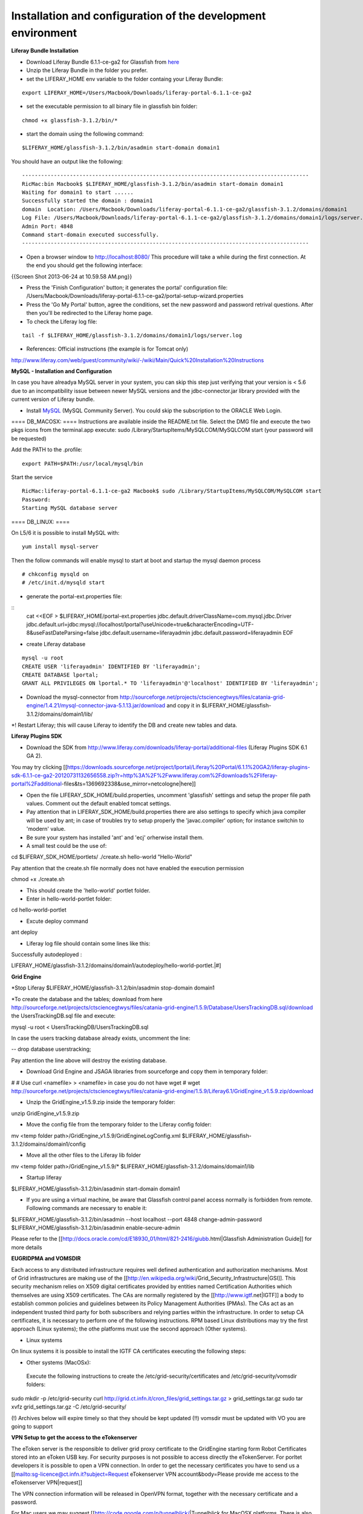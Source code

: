 *************************************************************
Installation and configuration of the development environment
*************************************************************

**Liferay Bundle Installation**

* Download Liferay Bundle 6.1.1-ce-ga2 for Glassfish from `here <http://sourceforge.net/projects/lportal/files/Liferay%20Portal/6.1.1%20GA2/liferay-portal-glassfish-6.1.1-ce-ga2-20120731132656558.zip/download>`_

* Unzip the Liferay Bundle in the folder you prefer.

* set the LIFERAY_HOME env variable to the folder containg your Liferay Bundle:

::

	export LIFERAY_HOME=/Users/Macbook/Downloads/liferay-portal-6.1.1-ce-ga2


* set the executable permission to all binary file in glassfish bin folder:

::

	chmod +x glassfish-3.1.2/bin/*

* start the domain using the following command:

::

	$LIFERAY_HOME/glassfish-3.1.2/bin/asadmin start-domain domain1

You should have an output like the following:

::

	------------------------------------------------------------------------------------------
	RicMac:bin Macbook$ $LIFERAY_HOME/glassfish-3.1.2/bin/asadmin start-domain domain1
	Waiting for domain1 to start ......
	Successfully started the domain : domain1
	domain  Location: /Users/Macbook/Downloads/liferay-portal-6.1.1-ce-ga2/glassfish-3.1.2/domains/domain1
	Log File: /Users/Macbook/Downloads/liferay-portal-6.1.1-ce-ga2/glassfish-3.1.2/domains/domain1/logs/server.log
	Admin Port: 4848
	Command start-domain executed successfully.
	------------------------------------------------------------------------------------------

* Open a browser window to http://localhost:8080/ This procedure will take a while during the first connection. At the end you should get the following interface:

{{Screen Shot 2013-06-24 at 10.59.58 AM.png}}

* Press the 'Finish Configuration' button; it generates the portal' configuration file: /Users/Macbook/Downloads/liferay-portal-6.1.1-ce-ga2/portal-setup-wizard.properties

* Press the 'Go My Portal' button, agree the conditions, set the new password and password retrival questions. After then you'll be redirected to the Liferay home page.

* To check the Liferay log file:

::

	tail -f $LIFERAY_HOME/glassfish-3.1.2/domains/domain1/logs/server.log

* References:  Official instructions (the example is for Tomcat only)

http://www.liferay.com/web/guest/community/wiki/-/wiki/Main/Quick%20Installation%20Instructions

**MySQL - Installation and Configuration**

In case you have alreadya MySQL server in your system, you can skip this step just verifying that your version is < 5.6 due to an incompatibility issue between newer MySQL versions and the jdbc-connector.jar library provided with the current version of Liferay bundle.

* Install `MySQL <http://dev.mysql.com/downloads/>`_ (MySQL Community Server). You could skip the subscription to the ORACLE Web Login.

==== DB_MACOSX: ====
Instructions are available inside the README.txt file. Select the DMG file and execute the two pkgs icons from the terminal.app execute: sudo /Library/StartupItems/MySQLCOM/MySQLCOM start
(your password will be requested)

Add the PATH to the .profile:

::

	export PATH=$PATH:/usr/local/mysql/bin


Start the service

::

	RicMac:liferay-portal-6.1.1-ce-ga2 Macbook$ sudo /Library/StartupItems/MySQLCOM/MySQLCOM start
	Password:
	Starting MySQL database server

==== DB_LINUX: ====

On L5/6 it is possible to install MySQL with:

::

	yum install mysql-server

Then the follow commands will enable mysql to start at boot and startup the mysql daemon process

::

	# chkconfig mysqld on
	# /etc/init.d/mysqld start


* generate the portal-ext.properties file:


::
	cat <<EOF > $LIFERAY_HOME/portal-ext.properties
	jdbc.default.driverClassName=com.mysql.jdbc.Driver
	jdbc.default.url=jdbc:mysql://localhost/lportal?useUnicode=true&characterEncoding=UTF-8&useFastDateParsing=false
	jdbc.default.username=liferayadmin
	jdbc.default.password=liferayadmin
	EOF

* create Liferay database

::

	mysql -u root
	CREATE USER 'liferayadmin' IDENTIFIED BY 'liferayadmin';
	CREATE DATABASE lportal;
	GRANT ALL PRIVILEGES ON lportal.* TO 'liferayadmin'@'localhost' IDENTIFIED BY 'liferayadmin';

* Download the mysql-connector from http://sourceforge.net/projects/ctsciencegtwys/files/catania-grid-engine/1.4.21/mysql-connector-java-5.1.13.jar/download and copy it in $LIFERAY_HOME/glassfish-3.1.2/domains/domain1/lib/

*! Restart Liferay; this will cause Liferay to identify the DB and create new tables and data.

.. code:: bash
	$LIFERAY_HOME/glassfish-3.1.2/bin/asadmin stop-domain domain1 && \
	$LIFERAY_HOME/glassfish-3.1.2/bin/asadmin start-domain domain1


**Liferay Plugins SDK**

* Download the SDK from http://www.liferay.com/downloads/liferay-portal/additional-files (Liferay Plugins SDK 6.1 GA 2).
You may try clicking [[https://downloads.sourceforge.net/project/lportal/Liferay%20Portal/6.1.1%20GA2/liferay-plugins-sdk-6.1.1-ce-ga2-20120731132656558.zip?r=http%3A%2F%2Fwww.liferay.com%2Fdownloads%2Fliferay-portal%2Fadditional-files&ts=1369692338&use_mirror=netcologne|here]]

* Open the file LIFERAY_SDK_HOME/build.properties, uncomment 'glassfish' settings and setup the proper file path values. Comment out the default enabled tomcat settings.
* Pay attention that in LIFERAY_SDK_HOME/build.properties there are also settings to specify which java compiler will be used by ant; in case of troubles try to setup properly the  'javac.compiler' option; for instance switchin to 'modern' value.

* Be sure your system has installed 'ant' and 'ecj' orherwise install them.

* A small test could be the use of:

.. code:: bash
cd $LIFERAY_SDK_HOME/portlets/
./create.sh hello-world "Hello-World"

Pay attention that the create.sh file normally does not have enabled the execution permission

.. code:: bash
chmod +x ./create.sh

* This should create the 'hello-world' portlet folder.

* Enter in hello-world-portlet folder:

.. code:: bash
cd  hello-world-portlet

* Excute deploy command

.. code:: bash
ant deploy

*  Liferay log file should contain some lines like this:

Successfully autodeployed :
 
.. code:: bash
LIFERAY_HOME/glassfish-3.1.2/domains/domain1/autodeploy/hello-world-portlet.|#]

**Grid Engine**

.. code:: bash
*Stop Liferay
$LIFERAY_HOME/glassfish-3.1.2/bin/asadmin stop-domain domain1

*To create the database and the tables; download from here  http://sourceforge.net/projects/ctsciencegtwys/files/catania-grid-engine/1.5.9/Database/UsersTrackingDB.sql/download the UsersTrackingDB.sql file and execute:

.. code:: bash
mysql -u root < UsersTrackingDB/UsersTrackingDB.sql

In case the users tracking database already exists, uncomment the line:

.. code:: bash
-- drop database userstracking;

Pay attention the line above will destroy the existing database.

* Download Grid Engine and JSAGA libraries from sourceforge and copy them in temporary folder:

.. code:: bash
#
# Use curl <namefile> > <namefile> in case you do not have wget
#
wget http://sourceforge.net/projects/ctsciencegtwys/files/catania-grid-engine/1.5.9/Liferay6.1/GridEngine_v1.5.9.zip/download



* Unzip the GridEngine_v1.5.9.zip inside the temporary folder:

.. code:: bash
unzip GridEngine_v1.5.9.zip

* Move the config file from the temporary folder to the Liferay config folder:

.. code:: bash
mv <temp folder path>/GridEngine_v1.5.9/GridEngineLogConfig.xml $LIFERAY_HOME/glassfish-3.1.2/domains/domain1/config

* Move all the other files to the Liferay lib folder

.. code:: bash
mv <temp folder path>/GridEngine_v1.5.9/* $LIFERAY_HOME/glassfish-3.1.2/domains/domain1/lib

* Startup liferay

.. code:: bash
$LIFERAY_HOME/glassfish-3.1.2/bin/asadmin start-domain domain1


* If you are using a virtual machine, be aware that Glassfish control panel access normally is forbidden from remote. Following commands are necessary to enable it:

.. code:: bash
$LIFERAY_HOME/glassfish-3.1.2/bin/asadmin --host localhost --port 4848 change-admin-password
$LIFERAY_HOME/glassfish-3.1.2/bin/asadmin enable-secure-admin


Please refer to the [[http://docs.oracle.com/cd/E18930_01/html/821-2416/giubb.html|Glassfish Administration Guide]] for more details


**EUGRIDPMA and VOMSDIR**

Each access to any distributed infrastructure requires well defined authentication and authorization mechanisms. Most of Grid infrastructures are making use of the [[http://en.wikipedia.org/wiki/Grid_Security_Infrastructure|GSI]]. This security mechanism relies on X509 digital certificates provided by entities named Certification Authorities which themselves are using X509 certificates. The CAs are normally registered by the [[http://www.igtf.net|IGTF]] a body to establish common policies and guidelines between its Policy Management Authorities (PMAs). The CAs act as an independent trusted third party for both subscribers and relying parties within the infrastructure.
In order to setup CA certificates, it is necessary to perform one of the following instructions. RPM based Linux distributions may try the first approach (Linux systems); the othe platforms must use the second approach (Other systems).

* Linux systems
On linux systems it is possible to install the IGTF CA certificates executing the following steps:


* Other systems (MacOSx):

 Execute the following instructions to create the /etc/grid-security/certificates and /etc/grid-security/vomsdir folders:

.. code:: bash
sudo mkdir -p /etc/grid-security
curl http://grid.ct.infn.it/cron_files/grid_settings.tar.gz > grid_settings.tar.gz
sudo tar xvfz grid_settings.tar.gz -C /etc/grid-security/

(!)  Archives below will expire timely so that they should be kept updated
(!!) vomsdir must be updated with VO you are going to support


**VPN Setup to get the access to the eTokenserver**

The eToken server is the responsible to deliver grid proxy certificate to the GridEngine starting form Robot Certificates stored into an eToken USB key.
For security purposes is not possible to access directly the eTokenServer. For porltet developers it is possible to open a VPN connection.
In order to get the necessary certificates you have to send us a
[[mailto:sg-licence@ct.infn.it?subject=Request eTokenserver VPN account&body=Please provide me access to the eTokenserver VPN|request]]




The VPN connection information will be released in OpenVPN format, together with the necessary certificate and a password.

For Mac users we may suggest  [[http://code.google.com/p/tunnelblick/|Tunnelblick for MacOSX platforms.
There is also this [[http://youtu.be/z2U1-5y0Q8I|video]] showing how to setup the VPN from the configuration files sent by us.
For other platforms like Linux we suggest to install [[http://openvpn.net| OpenVPN]] client and then execute from the same directory holding the certificate:

.. code:: bash
	openvpn --config <received_conf_file>.ovpn


Please notice that on CentOS7 VPN will not work by default since provided VPN certificates are encrypted using MD5 and SHA1 which are no longer supported on CentOS 7. To be able to use the VPN certificate anyway it is possible to enable Md5 support on CentOS7; just executing as root:

.. code:: bash
cat >> /usr/lib/systemd/system/NetworkManager.service <<EOF
[Service]
Environment="OPENSSL_ENABLE_MD5_VERIFY=1 NSS_HASH_ALG_SUPPORT=+MD5"
EOF
systemctl daemon-reload
systemctl restart NetworkManager.service


Further details about this issue are available [[ http://software-engineer.gatsbylee.com/centos7openvpn-verify-error-depth0-errorcertificate-signature-failure/ | here ]] (Thanks to [[mailto:manuel.rodriguez.pascual@gmail.com|Manuel Rodriguez Pascual]])

**Development**

** WARNING ** For architectural reasons the constructor of GridEngine object must be declared differently than the portlet code written for the production environment. The constructor must be created with:

.. code:: bash
MultiInfrastructureJobSubmission multiInfrastructureJobSubmission = new MultiInfrastructureJobSubmission("jdbc:mysql://localhost/userstracking","tracking_user","usertracking");


In the portlet examples the constructor call lies inside the *submitJob* method

=== Integrated Development Environment (IDE) ===
We recommend [[https://netbeans.org|NetBeans]] as IDE to develop portlets and other Liferay plugins. In order to create Liferay plugins you can use the [[https://contrib.netbeans.org/portalpack/|Plugin Portal Pack]] extension of NetBeans or configure the plugin to use the Liferay SDK


**References**

`Liferay Plugin SDK - How to http://www.liferay.com/it/community/wiki/-/wiki/Main/Plugins+SDK`_

`Plugin Guide  http://www.scribd.com/doc/8533275/Liferay-43-Plugins-Guide`_
